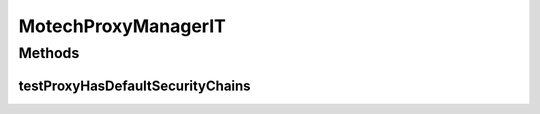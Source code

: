 .. java:import:: org.junit Test

.. java:import:: org.junit.runner RunWith

.. java:import:: org.springframework.beans.factory.annotation Autowired

.. java:import:: org.springframework.security.web FilterChainProxy

.. java:import:: org.springframework.security.web SecurityFilterChain

.. java:import:: org.springframework.test.context ContextConfiguration

.. java:import:: org.springframework.test.context.junit4 SpringJUnit4ClassRunner

.. java:import:: java.util List

MotechProxyManagerIT
====================

.. java:package:: org.motechproject.security.service
   :noindex:

.. java:type:: @RunWith @ContextConfiguration public class MotechProxyManagerIT

Methods
-------
testProxyHasDefaultSecurityChains
^^^^^^^^^^^^^^^^^^^^^^^^^^^^^^^^^

.. java:method:: @Test public void testProxyHasDefaultSecurityChains()
   :outertype: MotechProxyManagerIT

